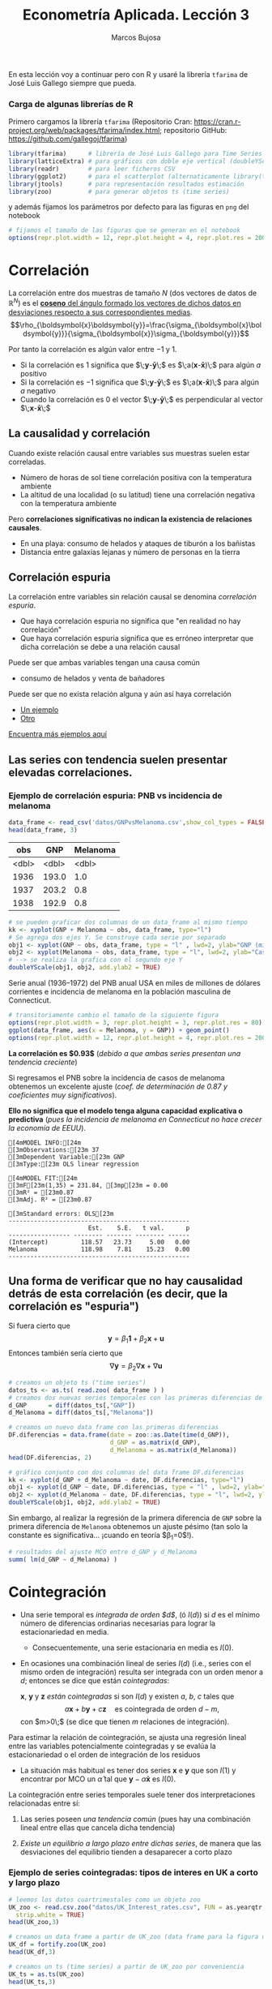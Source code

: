 #+TITLE: Econometría Aplicada. Lección 3
#+author: Marcos Bujosa

#+OPTIONS: toc:nil

# +EXCLUDE_TAGS: pngoutput noexport

#+startup: shrink

#+LATEX_HEADER_EXTRA: \usepackage{lmodern}
#+LATEX_HEADER_EXTRA: \usepackage{tabularx}
#+LATEX_HEADER_EXTRA: \usepackage{booktabs}
# +LATEX_HEADER: \hypersetup{colorlinks=true, linkcolor=blue}

#+LATEX: \maketitle

# M-x jupyter-refresh-kernelspecs

#+OX-IPYNB-LANGUAGE: jupyter-R

#+attr_ipynb: (slideshow . ((slide_type . notes)))
#+BEGIN_SRC emacs-lisp :exports none :results silent
(use-package ox-ipynb
  :load-path (lambda () (expand-file-name "ox-ipynb" scimax-dir)))

(setq org-babel-default-header-args:jupyter-R
      '((:results . "value")
	(:session . "jupyter-R")
	(:kernel . "ir")
	(:pandoc . "t")
	(:exports . "both")
	(:cache .   "no")
	(:noweb . "no")
	(:hlines . "no")
	(:tangle . "no")
	(:eval . "never-export")))

(require 'jupyter-R)
;(require 'jupyter)

(org-babel-do-load-languages 'org-babel-load-languages org-babel-load-languages)

(add-to-list 'org-src-lang-modes '("jupyter-R" . R))
#+END_SRC


#+BEGIN_ABSTRACT
En esta lección voy a continuar pero con R y usaré la librería
=tfarima= de José Luis Gallego siempre que pueda.
#+END_ABSTRACT


***  Carga de algunas librerías de R
   :PROPERTIES:
   :metadata: (slideshow . ((slide_type . notes)))
   :UNNUMBERED: t 
   :END:

# install.packages(c("readr", "latticeExtra", "tfarima"))
# library(readr)
# library(ggplot2)
   
#+attr_ipynb: (slideshow . ((slide_type . notes)))
Primero cargamos la librería =tfarima= (Repositorio Cran:
https://cran.r-project.org/web/packages/tfarima/index.html;
repositorio GitHub: https://github.com/gallegoj/tfarima)
#+attr_ipynb: (slideshow . ((slide_type . notes)))
#+BEGIN_SRC jupyter-R :results silent :exports code
library(tfarima)      # librería de José Luis Gallego para Time Series
library(latticeExtra) # para gráficos con doble eje vertical (doubleYScale)
library(readr)        # para leer ficheros CSV
library(ggplot2)      # para el scatterplot (alternaticamente library(tidyverse))
library(jtools)       # para representación resultados estimación
library(zoo)          # para generar objetos ts (time series)
#+END_SRC
#+attr_ipynb: (slideshow . ((slide_type . notes)))
y además fijamos los parámetros por defecto para las figuras en =png=
del notebook
#+attr_ipynb: (slideshow . ((slide_type . notes)))
#+BEGIN_SRC jupyter-R :results silent :exports code
# fijamos el tamaño de las figuras que se generan en el notebook
options(repr.plot.width = 12, repr.plot.height = 4, repr.plot.res = 200)
#+END_SRC


* Correlación 
   :PROPERTIES:
   :metadata: (slideshow . ((slide_type . slide)))
   :UNNUMBERED: t 
   :END:

La correlación entre dos muestras de tamaño $N$ (dos vectores de datos
de $\mathbb{R}^N$) es el [[https://mbujosab.github.io/Ectr/apuntes-Ectr-print.pdf#subsection.3.1][*coseno* del ángulo formado los vectores de
dichos datos en desviaciones respecto a sus correspondientes medias]].
$$\rho_{\boldsymbol{x}\boldsymbol{y}}=\frac{\sigma_{\boldsymbol{x}\boldsymbol{y}}}{\sigma_{\boldsymbol{x}}\sigma_{\boldsymbol{y}}}$$

#+attr_ipynb: (slideshow . ((slide_type . fragment)))
Por tanto la correlación es algún valor entre $-1$ y $1$.
- Si la correlación es $1$ significa que
  $\;\boldsymbol{y}-\boldsymbol{\bar{y}}\;$ es
  $\;a(\boldsymbol{x}-\boldsymbol{\bar{x}})\;$ para algún $a$ positivo
- Si la correlación es $-1$ significa que
  $\;\boldsymbol{y}-\boldsymbol{\bar{y}}\;$ es
  $\;a(\boldsymbol{x}-\boldsymbol{\bar{x}})\;$ para algún $a$ negativo
- Cuando la correlación es $0$ el vector
  $\;\boldsymbol{y}-\boldsymbol{\bar{y}}\;$ es perpendicular al vector
  $\;\boldsymbol{x}-\boldsymbol{\bar{x}}\;$

** La causalidad y correlación
   :PROPERTIES:
   :metadata: (slideshow . ((slide_type . subslide)))
   :UNNUMBERED: t 
   :END:

Cuando existe relación causal entre variables sus muestras suelen
estar correladas.
- Número de horas de sol tiene correlación positiva con la temperatura ambiente
- La altitud de una localidad (o su latitud) tiene una correlación
  negativa con la temperatura ambiente

#+attr_ipynb: (slideshow . ((slide_type . fragment)))
Pero *correlaciones significativas no indican la existencia de relaciones causales*.

- En una playa: consumo de helados y ataques de tiburón a los bañistas
- Distancia entre galaxias lejanas y número de personas en la tierra


** Correlación espuria
   :PROPERTIES:
   :metadata: (slideshow . ((slide_type . slide)))
   :UNNUMBERED: t 
   :END:

La correlación entre variables sin relación causal se denomina
/correlación espuria/.

#+attr_ipynb: (slideshow . ((slide_type . fragment)))
- Que haya correlación espuria no significa que "en realidad no hay correlación"
- Que haya correlación espuria significa que es erróneo interpretar
  que dicha correlación se debe a una relación causal

#+attr_ipynb: (slideshow . ((slide_type . fragment)))
Puede ser que ambas variables tengan una causa común
- consumo de helados y venta de bañadores

Puede ser que no exista relación alguna y aún así haya correlación
- [[https://www.tylervigen.com/spurious/correlation/7591_the-distance-between-uranus-and-mercury_correlates-with_electricity-generation-in-japan][Un ejemplo]]
- [[https://www.tylervigen.com/spurious/correlation/5905_frozen-yogurt-consumption_correlates-with_violent-crime-rates][Otro]]
  
[[https://www.tylervigen.com/spurious-correlations][Encuentra más ejemplos aquí]]

** Las series con tendencia suelen presentar elevadas correlaciones. 
   :PROPERTIES:
   :metadata: (slideshow . ((slide_type . slide)))
   :UNNUMBERED: t 
   :END:
  
*** Ejemplo de correlación espuria: PNB vs incidencia de melanoma

#+attr_ipynb: (slideshow . ((slide_type . notes)))
#+BEGIN_SRC jupyter-R :exports both
data_frame <- read_csv('datos/GNPvsMelanoma.csv',show_col_types = FALSE)
head(data_frame, 3)
#+END_SRC

#+RESULTS:
:RESULTS:
| obs   | GNP   | Melanoma |
|-------+-------+----------|
| <dbl> | <dbl> | <dbl>    |
| 1936  | 193.0 | 1.0      |
| 1937  | 203.2 | 0.8      |
| 1938  | 192.9 | 0.8      |
#+caption: A tibble: 3 × 3
:END:

# results file silent :output-dir ./img/ :file foo.png  :exports code 
#+attr_ipynb: (slideshow . ((slide_type . notes)))
#+BEGIN_SRC jupyter-R :results file :output-dir ./img/lecc03/ :file GNPvsMelanoma.png :exports code :results silent
# se pueden graficar dos columnas de un data_frame al mismo tiempo
kk <- xyplot(GNP + Melanoma ~ obs, data_frame, type="l")
# Se agrega dos ejes Y. Se construye cada serie por separado
obj1 <- xyplot(GNP ~ obs, data_frame, type = "l" , lwd=2, ylab="GNP (miles de millones de $)",  xlab="Years")
obj2 <- xyplot(Melanoma ~ obs, data_frame, type = "l", lwd=2, ylab="Casos de melanoma")
# --> se realiza la grafica con el segundo eje Y
doubleYScale(obj1, obj2, add.ylab2 = TRUE)
#+END_SRC


Serie anual (1936--1972) del PNB anual USA en miles de millones de
dólares corrientes e incidencia de melanoma en la población masculina
de Connecticut.

[[./img/lecc03/GNPvsMelanoma.png]]

#+attr_ipynb: (slideshow . ((slide_type . notes)))
#+BEGIN_SRC jupyter-R :results file :output-dir ./img/lecc03/ :file Scatter-GNPvsMelanoma.png :exports code :results silent
# transitoriamente cambio el tamaño de la siguiente figura
options(repr.plot.width = 3, repr.plot.height = 3, repr.plot.res = 80)
ggplot(data_frame, aes(x = Melanoma, y = GNP)) + geom_point()
options(repr.plot.width = 12, repr.plot.height = 4, repr.plot.res = 200)
#+END_SRC


#+attr_ipynb: (slideshow . ((slide_type . subslide)))
*La correlación es $0.93$*
(/debido a que ambas series presentan una tendencia creciente/)

#+attr_org: :width 300
#+attr_html: :width 50px
#+attr_latex: :width 150px
[[./img/lecc03/Scatter-GNPvsMelanoma.png]]

#+attr_ipynb: (slideshow . ((slide_type . subslide)))
Si regresamos el PNB sobre la incidencia de casos de melanoma
obtenemos un excelente ajuste (/coef. de determinación de $0.87$ y
coeficientes muy significativos/).

*Ello no significa que el modelo tenga alguna capacidad explicativa o
predictiva* @@latex:\newline@@ (/pues la incidencia de melanoma en
Connecticut no hace crecer la economía de EEUU/).
#+attr_ipynb: (slideshow . ((slide_type . fragment)))
#+BEGIN_SRC jupyter-R :exports results :results raw
# regresión de la variable GNP sobre la variable Melanoma del data_frame
summ( lm(GNP ~ Melanoma, data = data_frame) ) # summ from jtools cambia la representación de resultados
#+END_SRC

#+RESULTS:
#+begin_example
[4mMODEL INFO:[24m
[3mObservations:[23m 37
[3mDependent Variable:[23m GNP
[3mType:[23m OLS linear regression 

[4mMODEL FIT:[24m
[3mF[23m(1,35) = 231.84, [3mp[23m = 0.00
[3mR² = [23m0.87
[3mAdj. R² = [23m0.87 

[3mStandard errors: OLS[23m
--------------------------------------------------
                      Est.    S.E.   t val.      p
----------------- -------- ------- -------- ------
(Intercept)         118.57   23.73     5.00   0.00
Melanoma            118.98    7.81    15.23   0.00
--------------------------------------------------
#+end_example

** Una forma de verificar que no hay causalidad detrás de esta correlación (es decir, que la correlación es "espuria")
   :PROPERTIES:
   :metadata: (slideshow . ((slide_type . subslide)))
   :UNNUMBERED: t 
   :END:

Si fuera cierto que 
$$
\boldsymbol{y}=\beta_1 \boldsymbol{1} + \beta_2 \boldsymbol{x} + \boldsymbol{u}
$$
Entonces también sería cierto que
$$
\nabla\boldsymbol{y}= \beta_2 \nabla\boldsymbol{x} + \nabla\boldsymbol{u}
$$

#+attr_ipynb: (slideshow . ((slide_type . notes)))
#+BEGIN_SRC jupyter-R
# creamos un objeto ts ("time series")
datos_ts <- as.ts( read.zoo( data_frame ) )
# creamos dos nuevas series temporales con las primeras diferencias de las columnas "GNP" y "Melanoma" de datos_ts
d_GNP      = diff(datos_ts[,"GNP"])
d_Melanoma = diff(datos_ts[,"Melanoma"])
#+END_SRC

#+RESULTS:

#+attr_ipynb: (slideshow . ((slide_type . notes)))
#+BEGIN_SRC jupyter-R
# creamos un nuevo data frame con las primeras diferencias
DF.diferencias = data.frame(date = zoo::as.Date(time(d_GNP)),
                            d_GNP = as.matrix(d_GNP),
                            d_Melanoma = as.matrix(d_Melanoma))
head(DF.diferencias, 2)
#+END_SRC

#+RESULTS:
:RESULTS:
|   | date       | d_GNP | d_Melanoma |
|---+------------+-------+------------|
|   | <date>     | <dbl> | <dbl>      |
| 1 | 1937-01-01 | 10.2  | -0.2       |
| 2 | 1938-01-01 | -10.3 | 0.0        |
#+caption: A data.frame: 2 × 3
:END:


#+attr_ipynb: (slideshow . ((slide_type . notes)))
#+BEGIN_SRC jupyter-R :results file :output-dir ./img/lecc03/ :file d_GNPvsd_Melanoma.png :exports code :results silent
# gráfico conjunto con dos columnas del data frame DF.diferencias
kk <- xyplot(d_GNP + d_Melanoma ~ date, DF.diferencias, type="l")
obj1 <- xyplot(d_GNP ~ date, DF.diferencias, type = "l" , lwd=2, ylab="Incremento GNP",  xlab="Years")
obj2 <- xyplot(d_Melanoma ~ date, DF.diferencias, type = "l", lwd=2, ylab="Incremento casos de melanoma")
doubleYScale(obj1, obj2, add.ylab2 = TRUE)
#+END_SRC


[[./img/lecc03/d_GNPvsd_Melanoma.png]]

#+attr_ipynb: (slideshow . ((slide_type . subslide)))
Sin embargo, al realizar la regresión de la primera diferencia de
=GNP= sobre la primera diferencia de =Melanoma= obtenemos un ajuste
pésimo (tan solo la constante es significativa... ¡cuando en teoría $\beta_1=0$!).

#+BEGIN_SRC jupyter-R
# resultados del ajuste MCO entre d_GNP y d_Melanoma
summ( lm(d_GNP ~ d_Melanoma) )
#+END_SRC

#+RESULTS:
#+begin_example
[4mMODEL INFO:[24m
[3mObservations:[23m 36
[3mDependent Variable:[23m d_GNP
[3mType:[23m OLS linear regression 

[4mMODEL FIT:[24m
[3mF[23m(1,34) = 0.01, [3mp[23m = 0.92
[3mR² = [23m0.00
[3mAdj. R² = [23m-0.03 

[3mStandard errors: OLS[23m
------------------------------------------------
                     Est.   S.E.   t val.      p
----------------- ------- ------ -------- ------
(Intercept)         16.57   3.18     5.21   0.00
d_Melanoma           0.71   6.59     0.11   0.92
------------------------------------------------
#+end_example


* Cointegración 
   :PROPERTIES:
   :metadata: (slideshow . ((slide_type . slide)))
   :UNNUMBERED: t 
   :END:


- Una serie temporal es /integrada de orden $d$/, (ó $I(d)$) si $d$ es
  el mínimo número de diferencias ordinarias necesarias para lograr la
  estacionariedad en media.

  + Consecuentemente, una serie estacionaria en media es $I(0)$.

- En ocasiones una combinación lineal de series $I(d)$ (i.e., series
  con el mismo orden de integración) resulta ser integrada con un
  orden menor a $d$; entonces se dice que están /cointegradas/:

  $\boldsymbol{x}$, $\boldsymbol{y}$ y $\boldsymbol{z}$ /están
  cointegradas/ si son $I(d)$ y existen $a$, $b$, $c$ tales que
  $$a\boldsymbol{x}+b\boldsymbol{y}+c\boldsymbol{z}\quad\text{es
  cointegrada de orden $d-m$},$$ con $m>0\;$ (se dice que tienen $m$
  relaciones de integración).

#+attr_ipynb: (slideshow . ((slide_type . subslide)))
Para estimar la relación de cointegración, se ajusta una regresión
lineal entre las variables potencialmente cointegradas y se evalúa la
estacionariedad o el orden de integración de los residuos

- La situación más habitual es tener dos series $\boldsymbol{x}$ e
  $\boldsymbol{y}$ que son $I(1)$ y encontrar por MCO un
  $\hat{\alpha}$ tal que $\boldsymbol{y}-\hat{\alpha}\boldsymbol{x}$
  es $I(0)$.

#+attr_ipynb: (slideshow . ((slide_type . fragment)))
La cointegración entre series temporales suele tener dos
interpretaciones relacionadas entre sí:

1) Las series poseen /una tendencia común/ (pues hay una combinación
   lineal entre ellas que cancela dicha tendencia)

2) /Existe un equilibrio a largo plazo entre dichas series/, de manera
   que las desviaciones del equilibrio tienden a desaparecer a corto
   plazo

  
*** Ejemplo de series cointegradas: tipos de interes en UK a corto y largo plazo
   :PROPERTIES:
   :metadata: (slideshow . ((slide_type . slide)))
   :UNNUMBERED: t 
   :END:

#+attr_ipynb: (slideshow . ((slide_type . notes)))
#+BEGIN_SRC jupyter-R
# leemos los datos cuartrimestales como un objeto zoo
UK_zoo <- read.csv.zoo("datos/UK_Interest_rates.csv", FUN = as.yearqtr, format = "%YQ%q",
  strip.white = TRUE)
head(UK_zoo,3)
#+END_SRC

#+RESULTS:
:         Long Short
: 1952 Q2 4.23  2.32
: 1952 Q3 4.36  2.47
: 1952 Q4 4.19  2.42

#+attr_ipynb: (slideshow . ((slide_type . notes)))
#+BEGIN_SRC jupyter-R
# creamos un data frame a partir de UK_zoo (data frame para la figura de doble eje)
UK_df = fortify.zoo(UK_zoo)
head(UK_df,3)
#+END_SRC

#+RESULTS:
:RESULTS:
|   | Index     | Long  | Short |
|---+-----------+-------+-------|
|   | <yearqtr> | <dbl> | <dbl> |
| 1 | 1952 Q2   | 4.23  | 2.32  |
| 2 | 1952 Q3   | 4.36  | 2.47  |
| 3 | 1952 Q4   | 4.19  | 2.42  |
#+caption: A data.frame: 3 × 3
:END:

#+attr_ipynb: (slideshow . ((slide_type . notes)))
#+BEGIN_SRC jupyter-R
# creamos un ts (time series) a partir de UK_zoo por conveniencia
UK_ts = as.ts(UK_zoo)
head(UK_ts,3)
#+END_SRC

#+RESULTS:
:RESULTS:
| Long | Short |
|------+-------|
| 4.23 | 2.32  |
| 4.36 | 2.47  |
| 4.19 | 2.42  |
#+caption: A matrix: 3 × 2 of type dbl
:END:


# results file silent :output-dir ./img/ :file foo.png  :exports code 
#+attr_ipynb: (slideshow . ((slide_type . notes)))
#+BEGIN_SRC jupyter-R :results file :output-dir ./img/lecc03/ :file UK_Interest_rates.png :exports code :results silent
kk <- xyplot(Long + Short ~ Index, UK_df, type="l")
obj1 <- xyplot(Long ~ Index, UK_df, type = "l" , lwd=2, ylab="Long",  xlab="Years")
obj2 <- xyplot(Short ~ Index, UK_df, type = "l", lwd=2, ylab="Short")
doubleYScale(obj1, obj2, add.ylab2 = TRUE)
#+END_SRC
- =Long= :: rendimiento porcentual a 20 años  de los bonos soberanos del Reino Unido
- =Short= :: rendimiento de las letras del tesoro a 91 días
(Muestra: 1952Q2--1979Q4)
[[./img/lecc03/UK_Interest_rates.png]]

*La correlación es $0.898$* (/ambas series poseen una tendencia
 creciente... pero en este caso veremos es común/)


#+name: CorrelacionUKinterestRates
#+attr_ipynb: (slideshow . ((slide_type . notes)))
#+BEGIN_SRC jupyter-R :results value drawer
cor(UK_df$Long, UK_df$Short)
#+END_SRC

#+RESULTS: CorrelacionUKinterestRates
:results:
0.89764827721203
:end:


#+attr_ipynb: (slideshow . ((slide_type . notes)))
#+BEGIN_SRC jupyter-R
# creamos dos nuevas series temporales con las primeras diferencias
d_Long  = diff(UK_ts[,"Long"])
d_Short = diff(UK_ts[,"Short"])
#+END_SRC

#+RESULTS:

#+attr_ipynb: (slideshow . ((slide_type . notes)))
#+BEGIN_SRC jupyter-R
# creamos un nuevo data frame con las primeras diferencias
UK_df.diferencias = data.frame(date = zoo::as.Date(time(d_Long)),
                            d_Long  = as.matrix(d_Long),
                            d_Short = as.matrix(d_Short))
head(UK_df.diferencias, 2)
#+END_SRC

#+RESULTS:
:RESULTS:
|   | date       | d_Long | d_Short |
|---+------------+--------+---------|
|   | <date>     | <dbl>  | <dbl>   |
| 1 | 1952-07-01 | 0.13   | 0.15    |
| 2 | 1952-10-01 | -0.17  | -0.05   |
#+caption: A data.frame: 2 × 3
:END:


#+attr_ipynb: (slideshow . ((slide_type . notes)))
#+BEGIN_SRC jupyter-R :results file :output-dir ./img/lecc03/ :file UK_Interest_ratesFirstDiff.png :exports code :results silent
# gráfico con las primeras diferencias de los tipos de interésframe DF.diferencias
kk <- xyplot(d_Long + d_Short ~ date, UK_df.diferencias, type="l")
obj1 <- xyplot(d_Long ~ date, UK_df.diferencias, type = "l" , lwd=2, ylab="First diff. Long",  xlab="Quarters")
obj2 <- xyplot(d_Short ~ date, UK_df.diferencias, type = "l", lwd=2, ylab="First diff. Short")
options(repr.plot.width = 12, repr.plot.height = 2, repr.plot.res = 200)
doubleYScale(obj1, obj2, add.ylab2 = TRUE)
options(repr.plot.width = 12, repr.plot.height = 4, repr.plot.res = 200)
#+END_SRC


#+attr_ipynb: (slideshow . ((slide_type . notes)))
[[./img/lecc03/UK_Interest_ratesFirstDiff.png]]

#+attr_ipynb: (slideshow . ((slide_type . subslide)))
La regresión de la primera diferencia de =Short= sobre la primera
diferencia de =Long= *NO sugiere que la correlación sea espuria*:
obtenemos un ajuste razonable con una pendiente es muy significativa y
una constante NO significativa.

#+BEGIN_SRC jupyter-R
# resultados del ajuste MCO
summ( lm(d_Short ~ d_Long) )
#+END_SRC

#+RESULTS:
#+begin_example
[4mMODEL INFO:[24m
[3mObservations:[23m 74
[3mDependent Variable:[23m d_Short
[3mType:[23m OLS linear regression 

[4mMODEL FIT:[24m
[3mF[23m(1,72) = 20.11, [3mp[23m = 0.00
[3mR² = [23m0.22
[3mAdj. R² = [23m0.21 

[3mStandard errors: OLS[23m
------------------------------------------------
                     Est.   S.E.   t val.      p
----------------- ------- ------ -------- ------
(Intercept)         -0.03   0.08    -0.35   0.72
d_Long               1.26   0.28     4.48   0.00
------------------------------------------------
#+end_example

#+attr_ipynb: (slideshow . ((slide_type . subslide)))
Hagamos la regresión de los tipos a corto plazo sobre los tipos a largo plazo (en niveles)
#+BEGIN_SRC jupyter-R
modelo <- lm(UK_df$Short ~ UK_df$Long) # ajuste MCO
summ( modelo )                         # resultados del ajuste
#+END_SRC

#+RESULTS:
#+begin_example
[4mMODEL INFO:[24m
[3mObservations:[23m 75
[3mDependent Variable:[23m UK_df$Short
[3mType:[23m OLS linear regression 

[4mMODEL FIT:[24m
[3mF[23m(1,73) = 302.85, [3mp[23m = 0.00
[3mR² = [23m0.81
[3mAdj. R² = [23m0.80 

[3mStandard errors: OLS[23m
------------------------------------------------
                     Est.   S.E.   t val.      p
----------------- ------- ------ -------- ------
(Intercept)         -1.17   0.35    -3.34   0.00
UK_df$Long           1.00   0.06    17.40   0.00
------------------------------------------------
#+end_example

#+attr_ipynb: (slideshow . ((slide_type . subslide)))
El ajuste es muy bueno, y los parámetros muy significativos. Veamos si
los residuos parecen la realización de un proceso estacionario (en la
jerga habitual... "/veamos si los residuos son estacionarios/")

#+attr_ipynb: (slideshow . ((slide_type . notes)))
#+BEGIN_SRC jupyter-R :results file :output-dir ./img/lecc03/ :file UK_Interest_ratesResiduals.png :exports code :results silent
plot(as.ts(resid(modelo)))
abline(0,0)
#+END_SRC

#+attr_ipynb: (slideshow . ((slide_type . fragment)))

[[./img/lecc03/UK_Interest_ratesResiduals.png]]

Aparentan ser "estacionarios en media" (i.e., no se aprecia una
tendencia evidente); por lo que *los tipos de interés a corto y largo
plazo podrían estar cointegrados*.

Más adelante veremos test estadísticos para contrastar si son
estacionarios.
